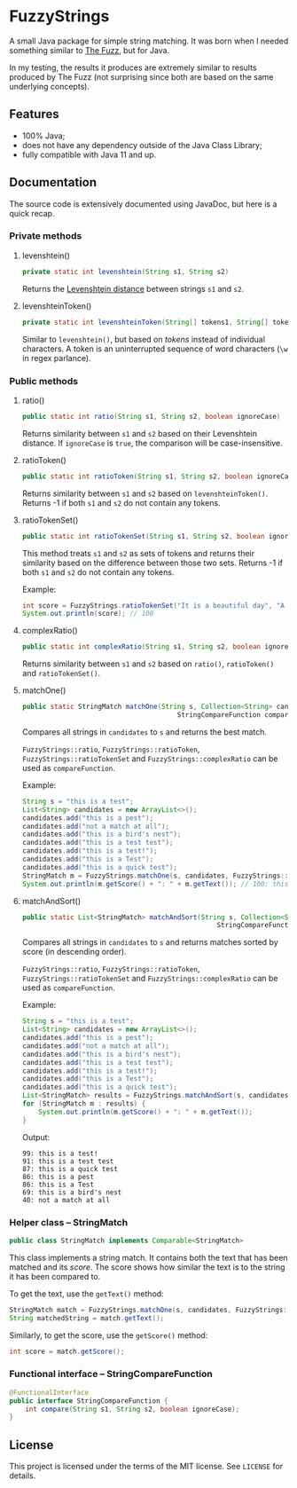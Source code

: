 * FuzzyStrings

A small Java package for simple string matching. It was born when I needed something similar to [[https://github.com/seatgeek/thefuzz][The Fuzz]], but for Java.

In my testing, the results it produces are extremely similar to results produced by The Fuzz (not surprising since both are based on the same underlying concepts).

** Features

- 100% Java;
- does not have any dependency outside of the Java Class Library;
- fully compatible with Java 11 and up.

** Documentation

The source code is extensively documented using JavaDoc, but here is a quick recap.

*** Private methods

**** levenshtein()

#+begin_src java
private static int levenshtein(String s1, String s2)
#+end_src

Returns the [[https://en.wikipedia.org/wiki/Levenshtein_distance][Levenshtein distance]] between strings =s1= and =s2=.

**** levenshteinToken()

#+begin_src java
private static int levenshteinToken(String[] tokens1, String[] tokens2)
#+end_src

Similar to =levenshtein()=, but based on /tokens/ instead of individual characters. A token is an uninterrupted sequence of word characters (=\w= in regex parlance).

*** Public methods

**** ratio()

#+begin_src java
public static int ratio(String s1, String s2, boolean ignoreCase)
#+end_src

Returns similarity between =s1= and =s2= based on their Levenshtein distance. If =ignoreCase= is =true=, the comparison will be case-insensitive.

**** ratioToken()

#+begin_src java
public static int ratioToken(String s1, String s2, boolean ignoreCase)
#+end_src

Returns similarity between =s1= and =s2= based on =levenshteinToken()=. Returns -1 if both =s1= and =s2= do not contain any tokens.

**** ratioTokenSet()

#+begin_src java
public static int ratioTokenSet(String s1, String s2, boolean ignoreCase)
#+end_src

This method treats =s1= and =s2= as sets of tokens and returns their similarity based on the difference between those two sets. Returns -1 if both =s1= and =s2= do not contain any tokens.

Example:

#+begin_src java
int score = FuzzyStrings.ratioTokenSet("It is a beautiful day", "A beautiful day it is", true);
System.out.println(score); // 100
#+end_src

**** complexRatio()

#+begin_src java
public static int complexRatio(String s1, String s2, boolean ignoreCase)
#+end_src

Returns similarity between =s1= and =s2= based on =ratio()=, =ratioToken()= and =ratioTokenSet()=.

**** matchOne()

#+begin_src java
public static StringMatch matchOne(String s, Collection<String> candidates,
                                       StringCompareFunction compareFunction, boolean ignoreCase)
#+end_src

Compares all strings in =candidates= to =s= and returns the best match.

=FuzzyStrings::ratio=, =FuzzyStrings::ratioToken=, =FuzzyStrings::ratioTokenSet= and =FuzzyStrings::complexRatio= can be used as =compareFunction=.

Example:

#+begin_src java
String s = "this is a test";
List<String> candidates = new ArrayList<>();
candidates.add("this is a pest");
candidates.add("not a match at all");
candidates.add("this is a bird's nest");
candidates.add("this is a test test");
candidates.add("this is a test!");
candidates.add("this is a Test");
candidates.add("this is a quick test");
StringMatch m = FuzzyStrings.matchOne(s, candidates, FuzzyStrings::complexRatio, true);
System.out.println(m.getScore() + ": " + m.getText()); // 100: this is a Test
#+end_src

**** matchAndSort()

#+begin_src java
public static List<StringMatch> matchAndSort(String s, Collection<String> candidates,
                                                 StringCompareFunction compareFunction, boolean ignoreCase) 
#+end_src

Compares all strings in =candidates= to =s= and returns matches sorted by score (in descending order).

=FuzzyStrings::ratio=, =FuzzyStrings::ratioToken=, =FuzzyStrings::ratioTokenSet= and =FuzzyStrings::complexRatio= can be used as =compareFunction=.

Example:

#+begin_src java
String s = "this is a test";
List<String> candidates = new ArrayList<>();
candidates.add("this is a pest");
candidates.add("not a match at all");
candidates.add("this is a bird's nest");
candidates.add("this is a test test");
candidates.add("this is a test!");
candidates.add("this is a Test");
candidates.add("this is a quick test");
List<StringMatch> results = FuzzyStrings.matchAndSort(s, candidates, FuzzyStrings::complexRatio, false);
for (StringMatch m : results) {
    System.out.println(m.getScore() + ": " + m.getText());
}
#+end_src

Output:

#+begin_example
99: this is a test!
91: this is a test test
87: this is a quick test
86: this is a pest
86: this is a Test
69: this is a bird's nest
40: not a match at all
#+end_example

*** Helper class -- StringMatch

#+begin_src java
public class StringMatch implements Comparable<StringMatch>
#+end_src

This class implements a string match. It contains both the text that has been matched and its /score/. The score shows how similar the text is to the string it has been compared to.

To get the text, use the =getText()= method:

#+begin_src java
StringMatch match = FuzzyStrings.matchOne(s, candidates, FuzzyStrings::complexRatio, false);
String matchedString = match.getText();
#+end_src

Similarly, to get the score, use the =getScore()= method:

#+begin_src java
int score = match.getScore();
#+end_src

*** Functional interface -- StringCompareFunction

#+begin_src java
@FunctionalInterface
public interface StringCompareFunction {
    int compare(String s1, String s2, boolean ignoreCase);
}
#+end_src


** License

This project is licensed under the terms of the MIT license. See =LICENSE= for details.

